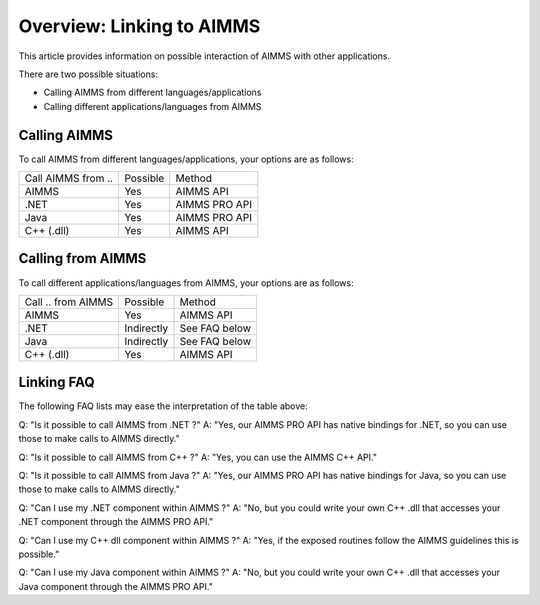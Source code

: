 Overview: Linking to AIMMS
===================================
This article provides information on possible interaction of AIMMS with other applications.

There are two possible situations:

* Calling AIMMS from different languages/applications
* Calling different applications/languages from AIMMS

Calling AIMMS
-------------
To call AIMMS from different languages/applications, your options are as follows:

+--------------------+----------+---------------+
| Call AIMMS from .. | Possible | Method        |
+--------------------+----------+---------------+
| AIMMS              | Yes      | AIMMS API     |
+--------------------+----------+---------------+
| .NET               | Yes      | AIMMS PRO API |
+--------------------+----------+---------------+
| Java               | Yes      | AIMMS PRO API |
+--------------------+----------+---------------+
| C++ (.dll)         | Yes      | AIMMS API     |
+--------------------+----------+---------------+
 
Calling from AIMMS
---------------------
To call different applications/languages from AIMMS, your options are as follows: 

+--------------------+------------+---------------+
| Call .. from AIMMS | Possible   | Method        |
+--------------------+------------+---------------+
| AIMMS              | Yes        | AIMMS API     |
+--------------------+------------+---------------+
| .NET               | Indirectly | See FAQ below |
+--------------------+------------+---------------+
| Java               | Indirectly | See FAQ below |
+--------------------+------------+---------------+
| C++ (.dll)         | Yes        | AIMMS API     |
+--------------------+------------+---------------+
 
Linking FAQ
------------
The following FAQ lists may ease the interpretation of the table above:

Q: "Is it possible to call AIMMS from .NET ?"
A: "Yes, our AIMMS PRO API has native bindings for .NET, so you can use those to make calls to AIMMS directly."

Q: "Is it possible to call AIMMS from C++ ?"
A: "Yes, you can use the AIMMS C++ API."

Q: "Is it possible to call AIMMS from Java ?"
A: "Yes, our AIMMS PRO API has native bindings for Java, so you can use those to make calls to AIMMS directly."

Q: "Can I use my .NET component within AIMMS ?"
A: "No, but you could write your own C++ .dll that accesses your .NET component through the AIMMS PRO API."

Q: "Can I use my C++ dll component within AIMMS ?"
A: "Yes, if the exposed routines follow the AIMMS guidelines this is possible."

Q: "Can I use my Java component within AIMMS ?"
A: "No, but you could write your own C++ .dll that accesses your Java component through the AIMMS PRO API."